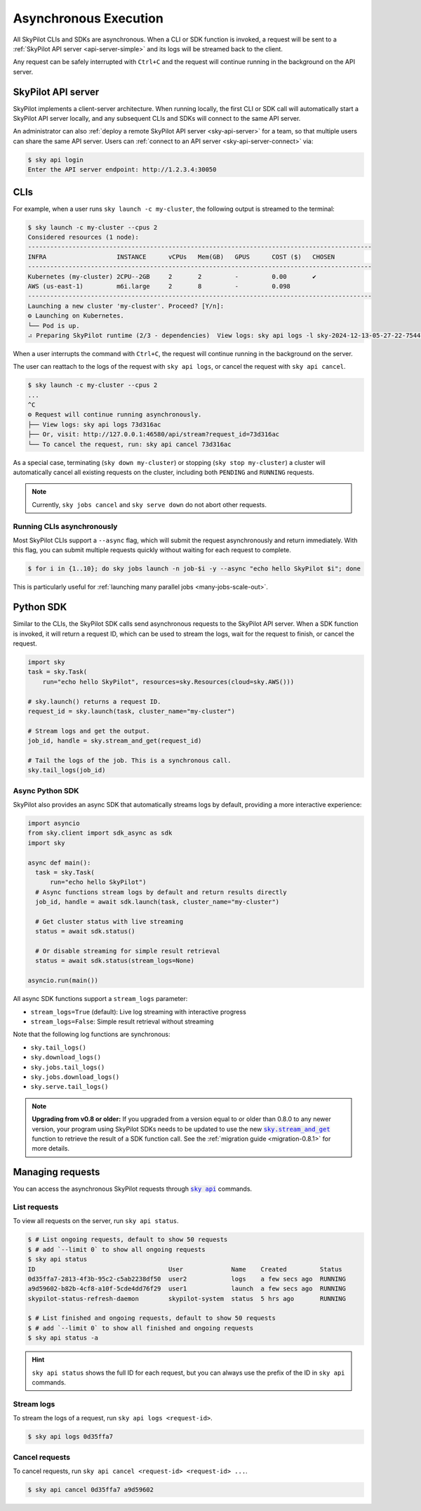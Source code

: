 .. _async:

Asynchronous Execution
======================

All SkyPilot CLIs and SDKs are asynchronous. When a CLI or SDK function is invoked,
a request will be sent to a :ref:`SkyPilot API server <api-server-simple>` and its logs will be streamed
back to the client.

Any request can be safely interrupted with ``Ctrl+C`` and the request
will continue running in the background on the API server.


.. _api-server-simple:

SkyPilot API server
---------------------

SkyPilot implements a client-server architecture.
When running locally, the first CLI or SDK call will automatically start a SkyPilot API server locally, and
any subsequent CLIs and SDKs will connect to the same API server.

An administrator can also :ref:`deploy a remote SkyPilot API server <sky-api-server>` for a team, so that multiple
users can share the same API server. Users can :ref:`connect to an API server <sky-api-server-connect>` via:

.. code-block:: console

  $ sky api login
  Enter the API server endpoint: http://1.2.3.4:30050

CLIs
----

For example, when a user runs ``sky launch -c my-cluster``, the following output is streamed to the terminal:

.. code-block:: console

    $ sky launch -c my-cluster --cpus 2
    Considered resources (1 node):
    ---------------------------------------------------------------------------------------------
    INFRA                   INSTANCE      vCPUs   Mem(GB)   GPUS      COST ($)   CHOSEN
    ---------------------------------------------------------------------------------------------
    Kubernetes (my-cluster) 2CPU--2GB     2       2         -         0.00       ✔
    AWS (us-east-1)         m6i.large     2       8         -         0.098
    ---------------------------------------------------------------------------------------------
    Launching a new cluster 'my-cluster'. Proceed? [Y/n]:
    ⚙︎ Launching on Kubernetes.
    └── Pod is up.
    ⠴ Preparing SkyPilot runtime (2/3 - dependencies)  View logs: sky api logs -l sky-2024-12-13-05-27-22-754475/provision.log


When a user interrupts the command with ``Ctrl+C``, the request will continue
running in the background on the server.

The user can reattach to the logs of
the request with ``sky api logs``, or cancel the request with ``sky api cancel``.

.. code-block:: console

    $ sky launch -c my-cluster --cpus 2
    ...
    ^C
    ⚙︎ Request will continue running asynchronously.
    ├── View logs: sky api logs 73d316ac
    ├── Or, visit: http://127.0.0.1:46580/api/stream?request_id=73d316ac
    └── To cancel the request, run: sky api cancel 73d316ac


As a special case, terminating (``sky down my-cluster``) or stopping (``sky stop my-cluster``) a cluster will automatically cancel all existing requests on the cluster, including both ``PENDING`` and ``RUNNING`` requests.

.. note::

    Currently, ``sky jobs cancel`` and ``sky serve down`` do not abort other requests.

Running CLIs asynchronously
~~~~~~~~~~~~~~~~~~~~~~~~~~~~~

Most SkyPilot CLIs support a ``--async`` flag, which will submit the request asynchronously and return immediately. With this
flag, you can submit multiple requests quickly without waiting for each request to complete.

.. code-block:: console

  $ for i in {1..10}; do sky jobs launch -n job-$i -y --async "echo hello SkyPilot $i"; done


This is particularly useful for :ref:`launching many parallel jobs <many-jobs-scale-out>`.

Python SDK
----------

Similar to the CLIs, the SkyPilot SDK calls send asynchronous requests to the SkyPilot API server. When a SDK function is invoked, it will return a request ID, which can be used to stream the logs, wait for the request to finish, or cancel the request.

.. code-block:: python

  import sky
  task = sky.Task(
      run="echo hello SkyPilot", resources=sky.Resources(cloud=sky.AWS()))

  # sky.launch() returns a request ID.
  request_id = sky.launch(task, cluster_name="my-cluster")

  # Stream logs and get the output.
  job_id, handle = sky.stream_and_get(request_id)

  # Tail the logs of the job. This is a synchronous call.
  sky.tail_logs(job_id)


Async Python SDK
~~~~~~~~~~~~~~~~~

SkyPilot also provides an async SDK that automatically streams logs by default, providing a more interactive experience:

.. code-block:: python

  import asyncio
  from sky.client import sdk_async as sdk
  import sky

  async def main():
    task = sky.Task(
        run="echo hello SkyPilot")
    # Async functions stream logs by default and return results directly
    job_id, handle = await sdk.launch(task, cluster_name="my-cluster")

    # Get cluster status with live streaming
    status = await sdk.status()

    # Or disable streaming for simple result retrieval
    status = await sdk.status(stream_logs=None)

  asyncio.run(main())


All async SDK functions support a ``stream_logs`` parameter:

- ``stream_logs=True`` (default): Live log streaming with interactive progress
- ``stream_logs=False``: Simple result retrieval without streaming

Note that the following log functions are synchronous:

- ``sky.tail_logs()``
- ``sky.download_logs()``
- ``sky.jobs.tail_logs()``
- ``sky.jobs.download_logs()``
- ``sky.serve.tail_logs()``


.. note::

  **Upgrading from v0.8 or older:** If you upgraded from a version equal to or
  older than 0.8.0 to any newer version,
  your program using SkyPilot SDKs needs to be updated to use the new
  |sky.stream_and_get|_ function to retrieve the result of a SDK function call.
  See the :ref:`migration guide <migration-0.8.1>` for more details.

.. https://stackoverflow.com/a/4836544
.. |sky.stream_and_get| replace:: :code:`sky.stream_and_get`
.. _sky.stream_and_get: ../reference/api.html#sky-stream-and-get

Managing requests
------------------------

You can access the asynchronous SkyPilot requests through |sky api|_ commands.

.. |sky api| replace:: :code:`sky api`
.. _sky api: ../reference/cli.html#sky-api-cli

List requests
~~~~~~~~~~~~~~

To view all requests on the server, run ``sky api status``.

.. code-block:: console

    $ # List ongoing requests, default to show 50 requests
    $ # add `--limit 0` to show all ongoing requests
    $ sky api status
    ID                                    User             Name    Created         Status
    0d35ffa7-2813-4f3b-95c2-c5ab2238df50  user2            logs    a few secs ago  RUNNING
    a9d59602-b82b-4cf8-a10f-5cde4dd76f29  user1            launch  a few secs ago  RUNNING
    skypilot-status-refresh-daemon        skypilot-system  status  5 hrs ago       RUNNING

    $ # List finished and ongoing requests, default to show 50 requests
    $ # add `--limit 0` to show all finished and ongoing requests
    $ sky api status -a

.. hint::

  ``sky api status`` shows the full ID for each request, but you can always use the prefix of
  the ID in ``sky api`` commands.

Stream logs
~~~~~~~~~~~

To stream the logs of a request, run ``sky api logs <request-id>``.

.. code-block:: console

    $ sky api logs 0d35ffa7


Cancel requests
~~~~~~~~~~~~~~~

To cancel requests, run ``sky api cancel <request-id> <request-id> ...``.

.. code-block:: console

    $ sky api cancel 0d35ffa7 a9d59602
